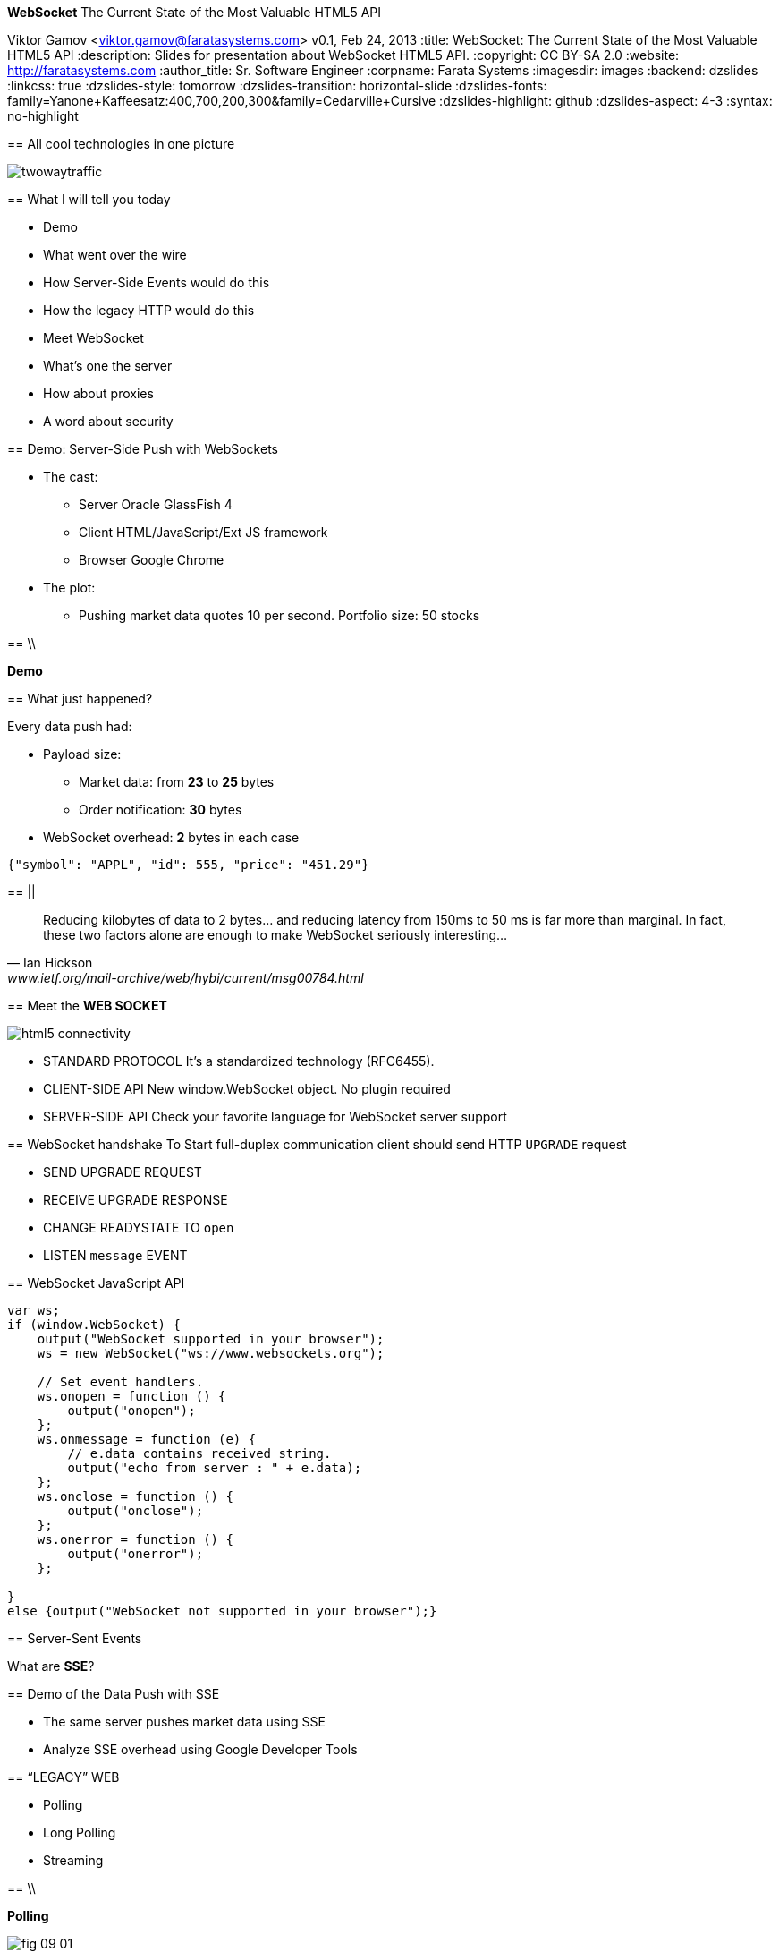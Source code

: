 //
// Export to...
//
// dzslides without embedded assets:
// asciidoc slides.asciidoc
//
// dzslides with embedded assets:
// asciidoc -a data-uri -a linkcss! slides.asciidoc
//
// HTML5:
// asciidoc -b html5 -o outline.html slides.asciidoc
//
*WebSocket* The Current State of the Most Valuable HTML5 API
==============================================================
Viktor Gamov <viktor.gamov@faratasystems.com>
v0.1, Feb 24, 2013
:title: WebSocket: The Current State of the Most Valuable HTML5 API
:description: Slides for presentation about WebSocket HTML5 API.
:copyright: CC BY-SA 2.0
:website: http://faratasystems.com
:author_title: Sr. Software Engineer
:corpname: Farata Systems
:imagesdir: images
:backend: dzslides
:linkcss: true
:dzslides-style: tomorrow
:dzslides-transition: horizontal-slide
:dzslides-fonts: family=Yanone+Kaffeesatz:400,700,200,300&family=Cedarville+Cursive
:dzslides-highlight: github
:dzslides-aspect: 4-3
// disable syntax highlighting unless turned on explicitly
:syntax: no-highlight

[{topic}]
== All cool technologies in one picture

image::twowaytraffic.jpg[role="middle stretch-y"]

[{topic}]
== What I will tell you today

[role="incremental"]
- Demo 
- What went over the wire
- How Server-Side Events would do this
- How the legacy HTTP would do this
- Meet WebSocket
- What's one the server
- How about proxies
- A word about security

[{topic}]
== Demo: Server-Side Push with WebSockets

[{stepwise}]
* The cast:
** Server [detail]#Oracle GlassFish 4#
** Client [detail]#HTML/JavaScript/Ext JS framework#
** Browser [detail]#Google Chrome#
* The plot:
** Pushing market data quotes [detail]#10 per second. Portfolio size: 50 stocks#

// ** compare with SSE traffic 
// ** client and server use two WebScocket connections and start 
// ** Pushing Order execution notifications
// TODO: Add an image of the architecture of the demo

==  \\

[{statement}]
*Demo*

[{topic}]
== What just happened?

Every data push had:

* Payload size: 
** Market data: from *23* to *25* bytes
** Order notification: *30* bytes 
* WebSocket overhead: *2* bytes in each case

// TODO: Add a sample JSON string for market data and for order execution   

[source,javascript]
----------------------------------------------------------------------
{"symbol": "APPL", "id": 555, "price": "451.29"}
----------------------------------------------------------------------

== ||

[quote, Ian Hickson, www.ietf.org/mail-archive/web/hybi/current/msg00784.html]
____
Reducing kilobytes of data to 2 bytes... and reducing latency from 150ms to 50 ms is far more than marginal. In fact, these two factors alone are enough to make WebSocket seriously interesting...
____

[{topic}]
== Meet the *WEB SOCKET*

image::html5_connectivity.png[role="pull-right"]

[{stepwise}]
* STANDARD PROTOCOL [detail]#It's a standardized technology (RFC6455).#
* CLIENT-SIDE API [detail]#New +window.WebSocket+ object. No plugin required#
* SERVER-SIDE API [detail]#Check your favorite language for WebSocket server support#

[role="topic"]
== WebSocket handshake
To Start full-duplex communication client should send HTTP `UPGRADE` request

[{stepwise-alt}]
- SEND +UPGRADE+ REQUEST
- RECEIVE +UPGRADE+ RESPONSE
- CHANGE +READYSTATE+ TO `open`
- LISTEN `message` EVENT

//[role="topic source lhs"]
[{topic}]
== WebSocket JavaScript API

[syntax="javascript"]
----------------------------------------------------------------------
var ws;
if (window.WebSocket) {
    output("WebSocket supported in your browser");
    ws = new WebSocket("ws://www.websockets.org");

    // Set event handlers.
    ws.onopen = function () {
        output("onopen");
    };
    ws.onmessage = function (e) {
        // e.data contains received string.
        output("echo from server : " + e.data);
    };
    ws.onclose = function () {
        output("onclose");
    };
    ws.onerror = function () {
        output("onerror");
    };

}
else {output("WebSocket not supported in your browser");}
----------------------------------------------------------------------

[{topic}]
== Server-Sent Events

[{statement}]
What are *SSE*?

[{topic}]
== Demo of the Data Push with SSE

[{stepwise-alt}]
- The same server pushes market data using SSE 
- Analyze SSE overhead using Google Developer Tools

[{recap-final}]
== “LEGACY” WEB

[{stepwise}]
- Polling
- Long Polling
- Streaming

== \\

*Polling*

image::fig_09_01.png[role="middle"]

//NOTE: Browser sends HTTP requests at regular intervals and immediately receives a response. However, real- time data is often not that predictable, making unnecessary requests inevitable and as a result, many connections are opened and closed needlessly in low-message-rate situations

== \\

*Long Polling*

image::fig_09_02.png[role="middle"]

//NOTE: Browser sends a request to the server and the server keeps the request open for a set period of time. If a notification is received within that period, a response containing the message is sent to the client. If a notification is not received within the set time period, the server sends a response to terminate the open request.


== \\

*Streaming*

image::fig_09_03.png[role="middle"]

[{topic}]
== Demo of HTTP Request-Response

[{statement}]
*Demo*

//[{stepwise}]
//* Make one HTTP request to the same server (market data)
//* Analyze HTTP overhead using Google Developer Tools

[{topic}]
== Comparing Overhead: HTTP vs SSE vs WebSocket

On the top of the data load: 

[{stepwise}]
* HTTP added *478 bytes* 
* SSE added *236 bytes* 
* WebSocket added *2 bytes*

[{recap-final}]
== or delusion?

WebSocket: Known Facts

[{stepwise}]
* WS protocol has security flaws
* WS doesn't work with proxies
* Poor support of browsers
* WebSockets only for browsers
* WebSocket not easy hide behind load balancer
* How to keep connection alive

[{topic}]
== Masked Frames

[{statement}]
image::masked.jpg[role="middle"]

[{topic}]
== WebSocket and Proxies

image::the-internet-a-series-of-tubes.jpg[role="middle"]

[{topic}]
== My browser has it!

++++++++++++++++++++++++++++++++++++++++++++++++++++++++++++++++++++++++++++
<iframe width=100% height=100% seamless src="http://caniuse.com/websockets/embed/"></iframe>
++++++++++++++++++++++++++++++++++++++++++++++++++++++++++++++++++++++++++++

[{topic}]
== Load Balancing

We use http://nginx.com/[NGINX] as:

* load balancer between Java server
* a proxy server to serve images and text files
* SSL offloader (HTTPS to HTTP conversion). 

Recently NGINX started supporting WebSockets protocol.

[{topic}]
== Ping-pong: Keeping connection alive

image::ping_pong.gif[role="middle"]

[{recap-final}]
== USE CASE

WebSockets really shine with following applications:

[role="incremental scatter"]
- Live trading/sports ticker
- Controlling medical equipment over the web
- Chat applications
- Multiplayer online games
- Realtime updating social streams

[{recap-final}]
== What to use anyway?

[{stepwise-alt}]
* WebSockets [detail]#if you need bidirectional communication# 
* Server-Sent Events [detail]#just for server side push#
* Long-polling [detail]#for fall back#

[{recap-final}]
== Frameworks, please?

[{statement}]
*TBD*

[{topic}]
== Useful links

* http://enterprisewebbook.com/[Enterprise Web Development book]
* http://www.w3.org/TR/websockets/ 
* http://tools.ietf.org/html/rfc6455 

[{topic}]
== Upcoming book from *O'Reilly*

image::cover.png[role='middle']

[{ending}, hrole="name"]
== Thank you!

[role="footer"]
http://enterprisewebbook.com